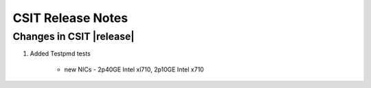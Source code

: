 CSIT Release Notes
==================

Changes in CSIT |release|
-------------------------

#. Added Testpmd tests

    - new NICs - 2p40GE Intel xl710, 2p10GE Intel x710

